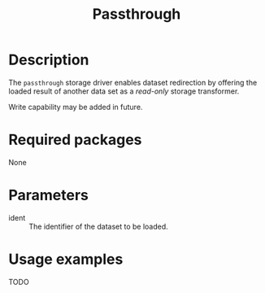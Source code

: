 #+title: Passthrough

* Description

The =passthrough= storage driver enables dataset redirection by offering the
loaded result of another data set as a /read-only/ storage transformer.

Write capability may be added in future.

* Required packages

None

* Parameters

- ident :: The identifier of the dataset to be loaded.

* Usage examples

TODO
